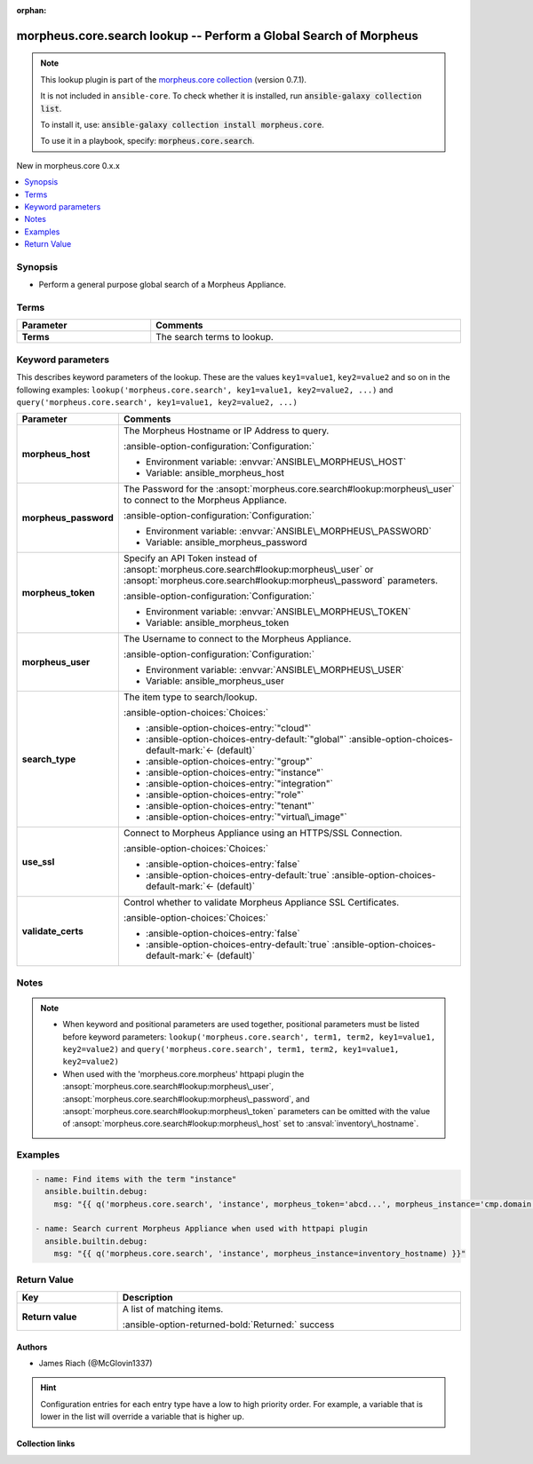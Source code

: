 
.. Document meta

:orphan:

.. |antsibull-internal-nbsp| unicode:: 0xA0
    :trim:

.. meta::
  :antsibull-docs: 2.9.0

.. Anchors

.. _ansible_collections.morpheus.core.search_lookup:

.. Anchors: short name for ansible.builtin

.. Title

morpheus.core.search lookup -- Perform a Global Search of Morpheus
++++++++++++++++++++++++++++++++++++++++++++++++++++++++++++++++++

.. Collection note

.. note::
    This lookup plugin is part of the `morpheus.core collection <https://galaxy.ansible.com/ui/repo/published/morpheus/core/>`_ (version 0.7.1).

    It is not included in ``ansible-core``.
    To check whether it is installed, run :code:`ansible-galaxy collection list`.

    To install it, use: :code:`ansible-galaxy collection install morpheus.core`.

    To use it in a playbook, specify: :code:`morpheus.core.search`.

.. version_added

.. rst-class:: ansible-version-added

New in morpheus.core 0.x.x

.. contents::
   :local:
   :depth: 1

.. Deprecated


Synopsis
--------

.. Description

- Perform a general purpose global search of a Morpheus Appliance.


.. Aliases


.. Requirements




.. Terms

Terms
-----

.. tabularcolumns:: \X{1}{3}\X{2}{3}

.. list-table::
  :width: 100%
  :widths: auto
  :header-rows: 1
  :class: longtable ansible-option-table

  * - Parameter
    - Comments

  * - .. raw:: html

        <div class="ansible-option-cell">
        <div class="ansibleOptionAnchor" id="parameter-_terms"></div>

      .. _ansible_collections.morpheus.core.search_lookup__parameter-_terms:

      .. rst-class:: ansible-option-title

      **Terms**

      .. raw:: html

        <a class="ansibleOptionLink" href="#parameter-_terms" title="Permalink to this option"></a>

      .. ansible-option-type-line::

        :ansible-option-type:`string`




      .. raw:: html

        </div>

    - .. raw:: html

        <div class="ansible-option-cell">

      The search terms to lookup.


      .. raw:: html

        </div>





.. Options

Keyword parameters
------------------

This describes keyword parameters of the lookup. These are the values ``key1=value1``, ``key2=value2`` and so on in the following
examples: ``lookup('morpheus.core.search', key1=value1, key2=value2, ...)`` and ``query('morpheus.core.search', key1=value1, key2=value2, ...)``

.. tabularcolumns:: \X{1}{3}\X{2}{3}

.. list-table::
  :width: 100%
  :widths: auto
  :header-rows: 1
  :class: longtable ansible-option-table

  * - Parameter
    - Comments

  * - .. raw:: html

        <div class="ansible-option-cell">
        <div class="ansibleOptionAnchor" id="parameter-morpheus_host"></div>

      .. _ansible_collections.morpheus.core.search_lookup__parameter-morpheus_host:

      .. rst-class:: ansible-option-title

      **morpheus_host**

      .. raw:: html

        <a class="ansibleOptionLink" href="#parameter-morpheus_host" title="Permalink to this option"></a>

      .. ansible-option-type-line::

        :ansible-option-type:`string`




      .. raw:: html

        </div>

    - .. raw:: html

        <div class="ansible-option-cell">

      The Morpheus Hostname or IP Address to query.


      .. rst-class:: ansible-option-line

      :ansible-option-configuration:`Configuration:`

      - Environment variable: :envvar:`ANSIBLE\_MORPHEUS\_HOST`

      - Variable: ansible\_morpheus\_host


      .. raw:: html

        </div>

  * - .. raw:: html

        <div class="ansible-option-cell">
        <div class="ansibleOptionAnchor" id="parameter-morpheus_password"></div>

      .. _ansible_collections.morpheus.core.search_lookup__parameter-morpheus_password:

      .. rst-class:: ansible-option-title

      **morpheus_password**

      .. raw:: html

        <a class="ansibleOptionLink" href="#parameter-morpheus_password" title="Permalink to this option"></a>

      .. ansible-option-type-line::

        :ansible-option-type:`string`




      .. raw:: html

        </div>

    - .. raw:: html

        <div class="ansible-option-cell">

      The Password for the \ :ansopt:`morpheus.core.search#lookup:morpheus\_user`\  to connect to the Morpheus Appliance.


      .. rst-class:: ansible-option-line

      :ansible-option-configuration:`Configuration:`

      - Environment variable: :envvar:`ANSIBLE\_MORPHEUS\_PASSWORD`

      - Variable: ansible\_morpheus\_password


      .. raw:: html

        </div>

  * - .. raw:: html

        <div class="ansible-option-cell">
        <div class="ansibleOptionAnchor" id="parameter-morpheus_token"></div>

      .. _ansible_collections.morpheus.core.search_lookup__parameter-morpheus_token:

      .. rst-class:: ansible-option-title

      **morpheus_token**

      .. raw:: html

        <a class="ansibleOptionLink" href="#parameter-morpheus_token" title="Permalink to this option"></a>

      .. ansible-option-type-line::

        :ansible-option-type:`string`




      .. raw:: html

        </div>

    - .. raw:: html

        <div class="ansible-option-cell">

      Specify an API Token instead of \ :ansopt:`morpheus.core.search#lookup:morpheus\_user`\  or \ :ansopt:`morpheus.core.search#lookup:morpheus\_password`\  parameters.


      .. rst-class:: ansible-option-line

      :ansible-option-configuration:`Configuration:`

      - Environment variable: :envvar:`ANSIBLE\_MORPHEUS\_TOKEN`

      - Variable: ansible\_morpheus\_token


      .. raw:: html

        </div>

  * - .. raw:: html

        <div class="ansible-option-cell">
        <div class="ansibleOptionAnchor" id="parameter-morpheus_user"></div>

      .. _ansible_collections.morpheus.core.search_lookup__parameter-morpheus_user:

      .. rst-class:: ansible-option-title

      **morpheus_user**

      .. raw:: html

        <a class="ansibleOptionLink" href="#parameter-morpheus_user" title="Permalink to this option"></a>

      .. ansible-option-type-line::

        :ansible-option-type:`string`




      .. raw:: html

        </div>

    - .. raw:: html

        <div class="ansible-option-cell">

      The Username to connect to the Morpheus Appliance.


      .. rst-class:: ansible-option-line

      :ansible-option-configuration:`Configuration:`

      - Environment variable: :envvar:`ANSIBLE\_MORPHEUS\_USER`

      - Variable: ansible\_morpheus\_user


      .. raw:: html

        </div>

  * - .. raw:: html

        <div class="ansible-option-cell">
        <div class="ansibleOptionAnchor" id="parameter-search_type"></div>

      .. _ansible_collections.morpheus.core.search_lookup__parameter-search_type:

      .. rst-class:: ansible-option-title

      **search_type**

      .. raw:: html

        <a class="ansibleOptionLink" href="#parameter-search_type" title="Permalink to this option"></a>

      .. ansible-option-type-line::

        :ansible-option-type:`string`




      .. raw:: html

        </div>

    - .. raw:: html

        <div class="ansible-option-cell">

      The item type to search/lookup.


      .. rst-class:: ansible-option-line

      :ansible-option-choices:`Choices:`

      - :ansible-option-choices-entry:`"cloud"`
      - :ansible-option-choices-entry-default:`"global"` :ansible-option-choices-default-mark:`← (default)`
      - :ansible-option-choices-entry:`"group"`
      - :ansible-option-choices-entry:`"instance"`
      - :ansible-option-choices-entry:`"integration"`
      - :ansible-option-choices-entry:`"role"`
      - :ansible-option-choices-entry:`"tenant"`
      - :ansible-option-choices-entry:`"virtual\_image"`


      .. raw:: html

        </div>

  * - .. raw:: html

        <div class="ansible-option-cell">
        <div class="ansibleOptionAnchor" id="parameter-use_ssl"></div>

      .. _ansible_collections.morpheus.core.search_lookup__parameter-use_ssl:

      .. rst-class:: ansible-option-title

      **use_ssl**

      .. raw:: html

        <a class="ansibleOptionLink" href="#parameter-use_ssl" title="Permalink to this option"></a>

      .. ansible-option-type-line::

        :ansible-option-type:`boolean`




      .. raw:: html

        </div>

    - .. raw:: html

        <div class="ansible-option-cell">

      Connect to Morpheus Appliance using an HTTPS/SSL Connection.


      .. rst-class:: ansible-option-line

      :ansible-option-choices:`Choices:`

      - :ansible-option-choices-entry:`false`
      - :ansible-option-choices-entry-default:`true` :ansible-option-choices-default-mark:`← (default)`


      .. raw:: html

        </div>

  * - .. raw:: html

        <div class="ansible-option-cell">
        <div class="ansibleOptionAnchor" id="parameter-validate_certs"></div>

      .. _ansible_collections.morpheus.core.search_lookup__parameter-validate_certs:

      .. rst-class:: ansible-option-title

      **validate_certs**

      .. raw:: html

        <a class="ansibleOptionLink" href="#parameter-validate_certs" title="Permalink to this option"></a>

      .. ansible-option-type-line::

        :ansible-option-type:`boolean`




      .. raw:: html

        </div>

    - .. raw:: html

        <div class="ansible-option-cell">

      Control whether to validate Morpheus Appliance SSL Certificates.


      .. rst-class:: ansible-option-line

      :ansible-option-choices:`Choices:`

      - :ansible-option-choices-entry:`false`
      - :ansible-option-choices-entry-default:`true` :ansible-option-choices-default-mark:`← (default)`


      .. raw:: html

        </div>


.. Attributes


.. Notes

Notes
-----

.. note::
   - When keyword and positional parameters are used together, positional parameters must be listed before keyword parameters:
     ``lookup('morpheus.core.search', term1, term2, key1=value1, key2=value2)`` and ``query('morpheus.core.search', term1, term2, key1=value1, key2=value2)``
   - When used with the 'morpheus.core.morpheus' httpapi plugin the \ :ansopt:`morpheus.core.search#lookup:morpheus\_user`\ , \ :ansopt:`morpheus.core.search#lookup:morpheus\_password`\ , and \ :ansopt:`morpheus.core.search#lookup:morpheus\_token`\  parameters can be omitted with the value of \ :ansopt:`morpheus.core.search#lookup:morpheus\_host`\  set to \ :ansval:`inventory\_hostname`\ .

.. Seealso


.. Examples

Examples
--------

.. code-block:: yaml+jinja

    
    - name: Find items with the term "instance"
      ansible.builtin.debug:
        msg: "{{ q('morpheus.core.search', 'instance', morpheus_token='abcd...', morpheus_instance='cmp.domain.tld') }}"

    - name: Search current Morpheus Appliance when used with httpapi plugin
      ansible.builtin.debug:
        msg: "{{ q('morpheus.core.search', 'instance', morpheus_instance=inventory_hostname) }}"




.. Facts


.. Return values

Return Value
------------

.. tabularcolumns:: \X{1}{3}\X{2}{3}

.. list-table::
  :width: 100%
  :widths: auto
  :header-rows: 1
  :class: longtable ansible-option-table

  * - Key
    - Description

  * - .. raw:: html

        <div class="ansible-option-cell">
        <div class="ansibleOptionAnchor" id="return-_list"></div>

      .. _ansible_collections.morpheus.core.search_lookup__return-_list:

      .. rst-class:: ansible-option-title

      **Return value**

      .. raw:: html

        <a class="ansibleOptionLink" href="#return-_list" title="Permalink to this return value"></a>

      .. ansible-option-type-line::

        :ansible-option-type:`list` / :ansible-option-elements:`elements=dictionary`

      .. raw:: html

        </div>

    - .. raw:: html

        <div class="ansible-option-cell">

      A list of matching items.


      .. rst-class:: ansible-option-line

      :ansible-option-returned-bold:`Returned:` success


      .. raw:: html

        </div>



..  Status (Presently only deprecated)


.. Authors

Authors
~~~~~~~

- James Riach (@McGlovin1337)


.. hint::
    Configuration entries for each entry type have a low to high priority order. For example, a variable that is lower in the list will override a variable that is higher up.

.. Extra links

Collection links
~~~~~~~~~~~~~~~~

.. ansible-links::

  - title: "Repository (Sources)"
    url: "https://www.github.com/gomorpheus/ansible-collection-morpheus-core"
    external: true


.. Parsing errors


